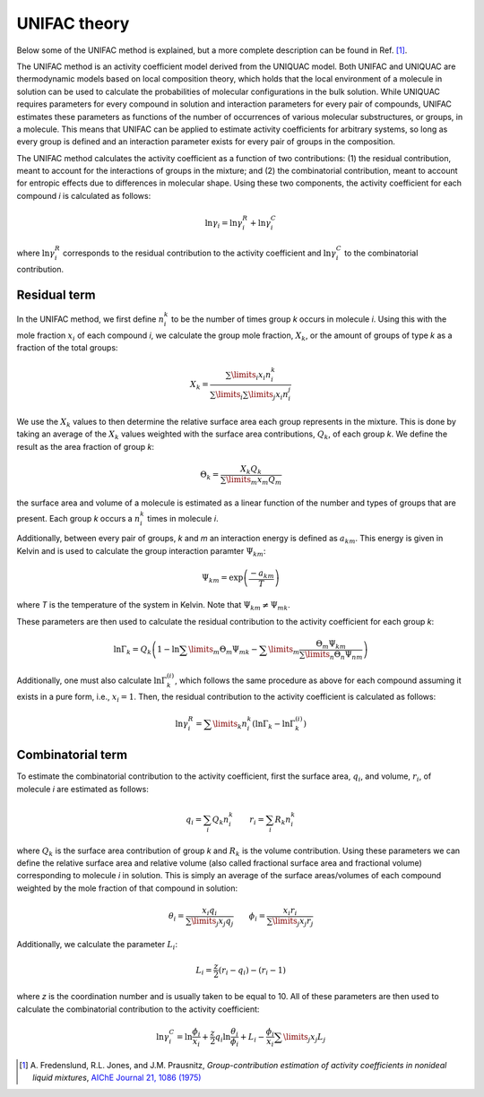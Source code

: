 .. index:: UNIFAC
.. index:: theory UNIFAC

UNIFAC theory
*************

Below some of the UNIFAC method is explained, but a more complete description can be found in Ref. [#ref1]_.

The UNIFAC method is an activity coefficient model derived from the UNIQUAC model.  Both UNIFAC and UNIQUAC are thermodynamic models based on local composition theory, which holds that the local environment of a molecule in solution can be used to calculate the probabilities of molecular configurations in the bulk solution.  While UNIQUAC requires parameters for every compound in solution and interaction parameters for every pair of compounds, UNIFAC estimates these parameters as functions of the number of occurrences of various molecular substructures, or groups, in a molecule.  This means that UNIFAC can be applied to estimate activity coefficients for arbitrary systems, so long as every group is defined and an interaction parameter exists for every pair of groups in the composition.  

The UNIFAC method calculates the activity coefficient as a function of two contributions: (1) the residual contribution, meant to account for the interactions of groups in the mixture; and (2) the combinatorial contribution, meant to account for entropic effects due to differences in molecular shape.  Using these two components, the activity coefficient for each compound *i* is calculated as follows:

.. math::
    \ln\gamma_i = \ln\gamma_i^R + \ln\gamma_i^C

where :math:`\ln\gamma_i^R` corresponds to the residual contribution to the activity coefficient and :math:`\ln\gamma_i^C` to the combinatorial contribution.

Residual term
=============

In the UNIFAC method, we first define :math:`n_i^k` to be the number of times group *k* occurs in molecule *i*.  Using this with the mole fraction :math:`x_i` of each compound *i*, we calculate the group mole fraction, :math:`X_k`, or the amount of groups of type *k* as a fraction of the total groups:

.. math::
    X_k = \frac{\sum\limits_i x_i n_i^k}{\sum\limits_i\sum\limits_j x_i n_i^j }

We use the :math:`X_k` values to then determine the relative surface area each group represents in the mixture.  This is done by taking an average of the :math:`X_k` values weighted with the surface area contributions, :math:`Q_k`, of each group *k*.  We define the result as the area fraction of group *k*:

.. math::
    \Theta_k = \frac{ X_k Q_k }{\sum\limits_m x_m Q_m }

the surface area and volume of a molecule is estimated as a linear function of the number and types of groups that are present.  Each group *k* occurs a :math:`n_i^k` times in molecule *i*.  

Additionally, between every pair of groups, *k* and *m* an interaction energy is defined as :math:`a_{km}`.  This energy is given in Kelvin and is used to calculate the group interaction paramter :math:`\Psi_{km}`:

.. math::
    \Psi_{km} = \exp\left(\frac{-a_{km}}{T}\right)

where *T* is the temperature of the system in Kelvin.  Note that :math:`\Psi_{km} \neq \Psi_{mk}`.

These parameters are then used to calculate the residual contribution to the activity coefficient for each group *k*:

.. math::
    \ln\Gamma_k = Q_k \left( 1 - \ln\sum\limits_m\Theta_m\Psi_{mk} - \sum\limits_m\frac{\Theta_m\Psi_{km}}{\sum\limits_n \Theta_n\Psi_{nm}} \right)

Additionally, one must also calculate :math:`\ln\Gamma_k^{(i)}`, which follows the same procedure as above for each compound assuming it exists in a pure form, i.e., :math:`x_i=1`.  Then, the residual contribution to the activity coefficient is calculated as follows:

.. math::
    \ln\gamma_i^R = \sum\limits_k n_i^k \left( \ln\Gamma_k - \ln\Gamma_k^{(i)} \right)


Combinatorial term
==================

To estimate the combinatorial contribution to the activity coefficient, first the surface area, :math:`q_i`, and volume, :math:`r_i`, of molecule *i* are estimated as follows:

.. math::
    q_i = \sum_i Q_k n_i^k \qquad r_i = \sum_i R_k n_i^k

where :math:`Q_k` is the surface area contribution of group *k* and :math:`R_k` is the volume contribution.  Using these parameters we can define the relative surface area and relative volume (also called fractional surface area and fractional volume) corresponding to molecule *i* in solution.  This is simply an average of the surface areas/volumes of each compound weighted by the mole fraction of that compound in solution:

.. math::
    \theta_i = \frac{ x_i q_i }{\sum\limits_j x_j q_j } \qquad \phi_i = \frac{ x_i r_i }{\sum\limits_j x_j r_j }

Additionally, we calculate the parameter :math:`L_i`:

.. math::
    L_i = \frac{ z }{2} (r_i-q_i)-(r_i-1)

where *z* is the coordination number and is usually taken to be equal to 10.  All of these parameters are then used to calculate the combinatorial contribution to the activity coefficient:

.. math::
    \ln\gamma_i^C = \ln\frac{\phi_i}{x_i} + \frac{z}{2} q_i \ln \frac{\theta_i}{\phi_i} + L_i - \frac{\phi_i}{x_i} \sum\limits_j x_j L_j


.. only:: html

  .. rubric:: References

.. [#ref1] A.\  Fredenslund, R.L. Jones, and J.M. Prausnitz, *Group-contribution estimation of activity coefficients in nonideal liquid mixtures*, `AIChE Journal 21, 1086 (1975) <https://doi.org/10.1002/aic.690210607>`__
